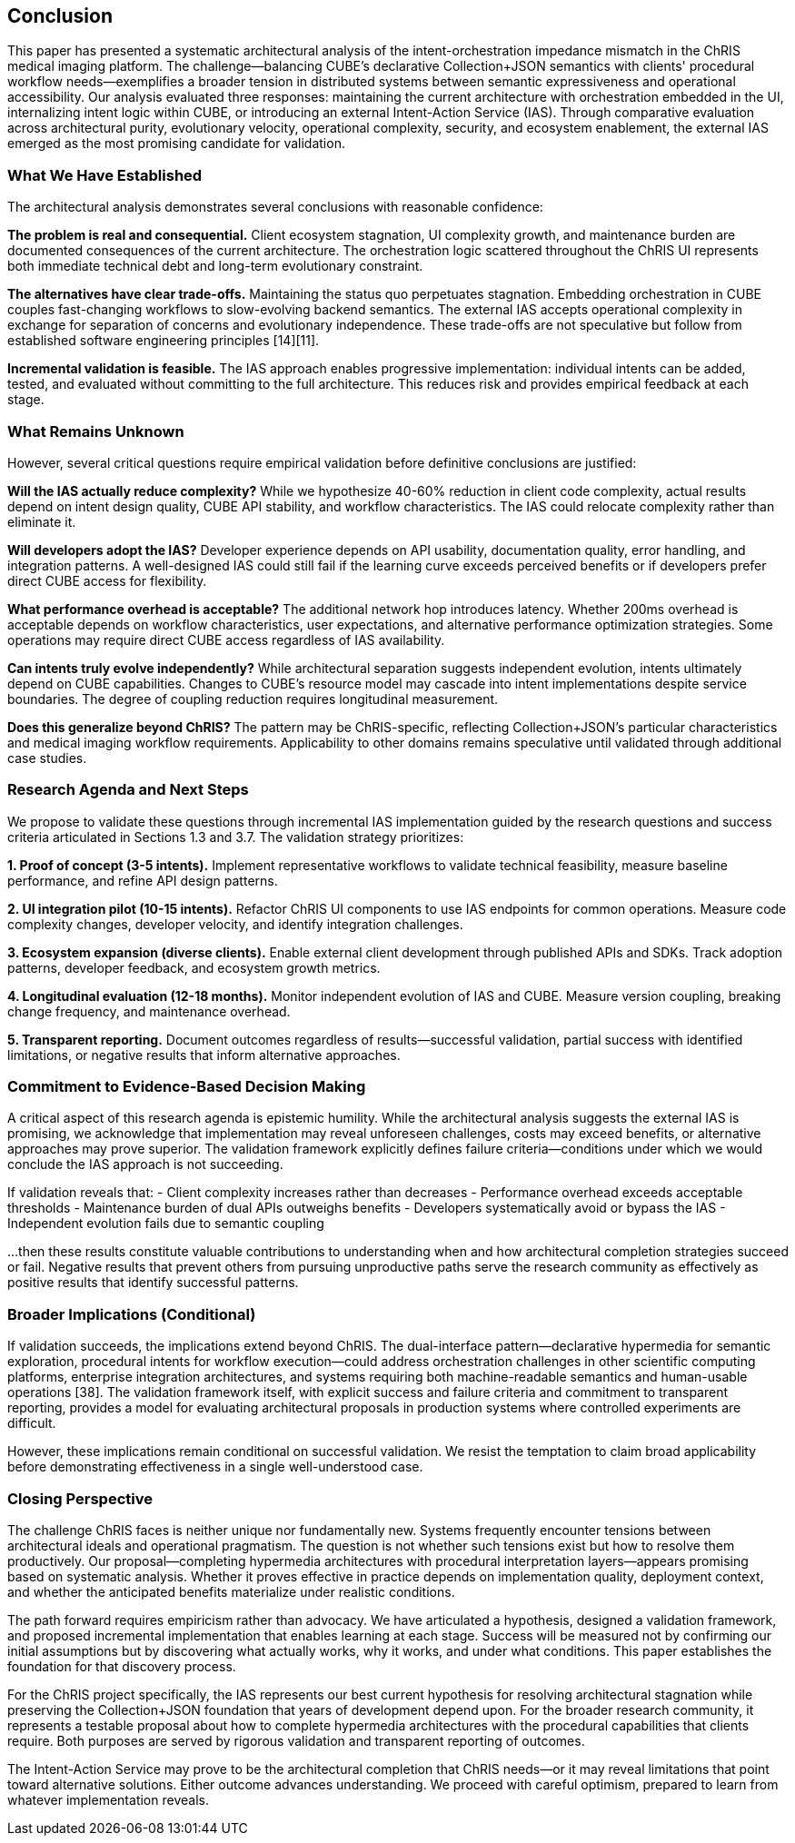 == Conclusion

This paper has presented a systematic architectural analysis of the intent-orchestration impedance mismatch in the ChRIS medical imaging platform. The challenge—balancing CUBE's declarative Collection+JSON semantics with clients' procedural workflow needs—exemplifies a broader tension in distributed systems between semantic expressiveness and operational accessibility. Our analysis evaluated three responses: maintaining the current architecture with orchestration embedded in the UI, internalizing intent logic within CUBE, or introducing an external Intent-Action Service (IAS). Through comparative evaluation across architectural purity, evolutionary velocity, operational complexity, security, and ecosystem enablement, the external IAS emerged as the most promising candidate for validation.

=== What We Have Established

The architectural analysis demonstrates several conclusions with reasonable confidence:

**The problem is real and consequential.** Client ecosystem stagnation, UI complexity growth, and maintenance burden are documented consequences of the current architecture. The orchestration logic scattered throughout the ChRIS UI represents both immediate technical debt and long-term evolutionary constraint.

**The alternatives have clear trade-offs.** Maintaining the status quo perpetuates stagnation. Embedding orchestration in CUBE couples fast-changing workflows to slow-evolving backend semantics. The external IAS accepts operational complexity in exchange for separation of concerns and evolutionary independence. These trade-offs are not speculative but follow from established software engineering principles [14][11].

**Incremental validation is feasible.** The IAS approach enables progressive implementation: individual intents can be added, tested, and evaluated without committing to the full architecture. This reduces risk and provides empirical feedback at each stage.

=== What Remains Unknown

However, several critical questions require empirical validation before definitive conclusions are justified:

**Will the IAS actually reduce complexity?** While we hypothesize 40-60% reduction in client code complexity, actual results depend on intent design quality, CUBE API stability, and workflow characteristics. The IAS could relocate complexity rather than eliminate it.

**Will developers adopt the IAS?** Developer experience depends on API usability, documentation quality, error handling, and integration patterns. A well-designed IAS could still fail if the learning curve exceeds perceived benefits or if developers prefer direct CUBE access for flexibility.

**What performance overhead is acceptable?** The additional network hop introduces latency. Whether 200ms overhead is acceptable depends on workflow characteristics, user expectations, and alternative performance optimization strategies. Some operations may require direct CUBE access regardless of IAS availability.

**Can intents truly evolve independently?** While architectural separation suggests independent evolution, intents ultimately depend on CUBE capabilities. Changes to CUBE's resource model may cascade into intent implementations despite service boundaries. The degree of coupling reduction requires longitudinal measurement.

**Does this generalize beyond ChRIS?** The pattern may be ChRIS-specific, reflecting Collection+JSON's particular characteristics and medical imaging workflow requirements. Applicability to other domains remains speculative until validated through additional case studies.

=== Research Agenda and Next Steps

We propose to validate these questions through incremental IAS implementation guided by the research questions and success criteria articulated in Sections 1.3 and 3.7. The validation strategy prioritizes:

**1. Proof of concept (3-5 intents).** Implement representative workflows to validate technical feasibility, measure baseline performance, and refine API design patterns.

**2. UI integration pilot (10-15 intents).** Refactor ChRIS UI components to use IAS endpoints for common operations. Measure code complexity changes, developer velocity, and identify integration challenges.

**3. Ecosystem expansion (diverse clients).** Enable external client development through published APIs and SDKs. Track adoption patterns, developer feedback, and ecosystem growth metrics.

**4. Longitudinal evaluation (12-18 months).** Monitor independent evolution of IAS and CUBE. Measure version coupling, breaking change frequency, and maintenance overhead.

**5. Transparent reporting.** Document outcomes regardless of results—successful validation, partial success with identified limitations, or negative results that inform alternative approaches.

=== Commitment to Evidence-Based Decision Making

A critical aspect of this research agenda is epistemic humility. While the architectural analysis suggests the external IAS is promising, we acknowledge that implementation may reveal unforeseen challenges, costs may exceed benefits, or alternative approaches may prove superior. The validation framework explicitly defines failure criteria—conditions under which we would conclude the IAS approach is not succeeding.

If validation reveals that:
- Client complexity increases rather than decreases
- Performance overhead exceeds acceptable thresholds
- Maintenance burden of dual APIs outweighs benefits
- Developers systematically avoid or bypass the IAS
- Independent evolution fails due to semantic coupling

...then these results constitute valuable contributions to understanding when and how architectural completion strategies succeed or fail. Negative results that prevent others from pursuing unproductive paths serve the research community as effectively as positive results that identify successful patterns.

=== Broader Implications (Conditional)

If validation succeeds, the implications extend beyond ChRIS. The dual-interface pattern—declarative hypermedia for semantic exploration, procedural intents for workflow execution—could address orchestration challenges in other scientific computing platforms, enterprise integration architectures, and systems requiring both machine-readable semantics and human-usable operations [38]. The validation framework itself, with explicit success and failure criteria and commitment to transparent reporting, provides a model for evaluating architectural proposals in production systems where controlled experiments are difficult.

However, these implications remain conditional on successful validation. We resist the temptation to claim broad applicability before demonstrating effectiveness in a single well-understood case.

=== Closing Perspective

The challenge ChRIS faces is neither unique nor fundamentally new. Systems frequently encounter tensions between architectural ideals and operational pragmatism. The question is not whether such tensions exist but how to resolve them productively. Our proposal—completing hypermedia architectures with procedural interpretation layers—appears promising based on systematic analysis. Whether it proves effective in practice depends on implementation quality, deployment context, and whether the anticipated benefits materialize under realistic conditions.

The path forward requires empiricism rather than advocacy. We have articulated a hypothesis, designed a validation framework, and proposed incremental implementation that enables learning at each stage. Success will be measured not by confirming our initial assumptions but by discovering what actually works, why it works, and under what conditions. This paper establishes the foundation for that discovery process.

For the ChRIS project specifically, the IAS represents our best current hypothesis for resolving architectural stagnation while preserving the Collection+JSON foundation that years of development depend upon. For the broader research community, it represents a testable proposal about how to complete hypermedia architectures with the procedural capabilities that clients require. Both purposes are served by rigorous validation and transparent reporting of outcomes.

The Intent-Action Service may prove to be the architectural completion that ChRIS needs—or it may reveal limitations that point toward alternative solutions. Either outcome advances understanding. We proceed with careful optimism, prepared to learn from whatever implementation reveals.

